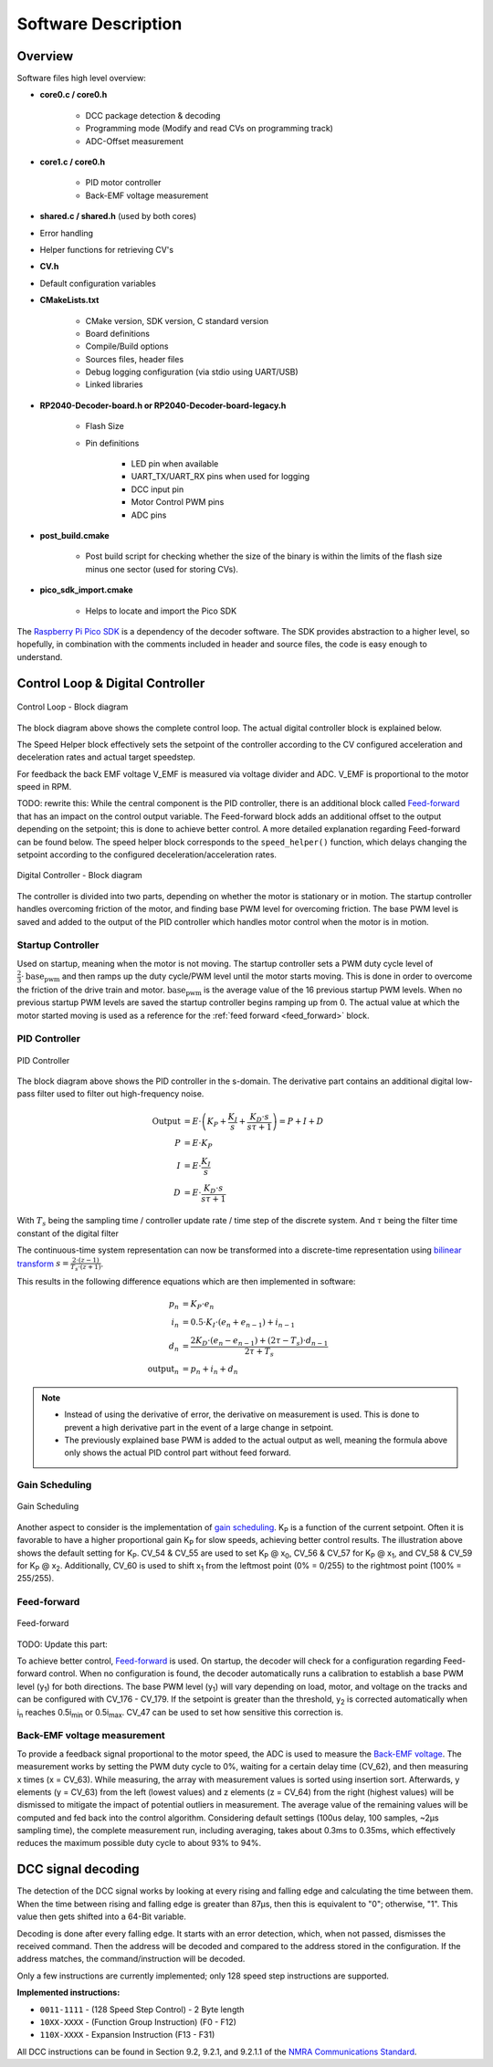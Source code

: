 Software Description
==============================

Overview
------------------------------

Software files high level overview:

- **core0.c / core0.h**

   - DCC package detection & decoding
   - Programming mode (Modify and read CVs on programming track)
   - ADC-Offset measurement

- **core1.c / core0.h**

   - PID motor controller
   - Back-EMF voltage measurement

- **shared.c / shared.h** (used by both cores)

- Error handling
- Helper functions for retrieving CV's

- **CV.h**
  
- Default configuration variables

- **CMakeLists.txt**

   - CMake version, SDK version, C standard version
   - Board definitions
   - Compile/Build options
   - Sources files, header files
   - Debug logging configuration (via stdio using UART/USB)
   - Linked libraries

- **RP2040-Decoder-board.h or RP2040-Decoder-board-legacy.h**
   
   - Flash Size
   - Pin definitions

      - LED pin when available
      - UART_TX/UART_RX pins when used for logging
      - DCC input pin
      - Motor Control PWM pins
      - ADC pins

- **post_build.cmake**
   
   - Post build script for checking whether the size of the binary is within the limits of the flash size minus one sector (used for storing CVs).

- **pico_sdk_import.cmake**
   
   - Helps to locate and import the Pico SDK

The `Raspberry Pi Pico SDK <https://datasheets.raspberrypi.com/pico/raspberry-pi-pico-c-sdk.pdf>`_ is a dependency of the decoder software. The SDK provides abstraction to a higher level, so hopefully, in combination with the comments included in header and source files, the code is easy enough to understand.

Control Loop & Digital Controller
------------------------------------

.. figure:: ../../../svg/sw/Block_Diagram_Control_Loop.svg
   :alt: Block Diagram - Control Loop
   :align: center

   Control Loop - Block diagram

The block diagram above shows the complete control loop. The actual digital controller block is explained below.

The Speed Helper block effectively sets the setpoint of the controller according to the CV configured acceleration and deceleration rates and actual target speedstep.

For feedback the back EMF voltage V_EMF is measured via voltage divider and ADC. V_EMF is proportional to the motor speed in RPM.


TODO: rewrite this: While the central component is the PID controller, there is an additional block called `Feed-forward <https://en.wikipedia.org/wiki/Feed_forward_(control)>`_ that has an impact on the control output variable. The Feed-forward block adds an additional offset to the output depending on the setpoint; this is done to achieve better control. A more detailed explanation regarding Feed-forward can be found below. The speed helper block corresponds to the ``speed_helper()`` function, which delays changing the setpoint according to the configured deceleration/acceleration rates.

.. figure:: ../../../svg/sw/Block_Diagram_Digital_Controller.svg
   :alt: Block Diagram - Digital Controller
   :align: center

   Digital Controller - Block diagram

The controller is divided into two parts, depending on whether the motor is stationary or in motion. The startup controller handles overcoming friction of the motor, and finding base PWM level for overcoming friction. The base PWM level is saved and added to the output of the PID controller which handles motor control when the motor is in motion.


Startup Controller
~~~~~~~~~~~~~~~~~~~~~~~~~~~~~~
Used on startup, meaning when the motor is not moving. The startup controller sets a PWM duty cycle level of :math:`\frac{2}{3} \cdot \text{base_pwm}` and then ramps up the duty cycle/PWM level until the motor starts moving. This is done in order to overcome the friction of the drive train and motor. :math:`\text{base_pwm}` is the average value of the 16 previous startup PWM levels. When no previous startup PWM levels are saved the startup controller begins ramping up from 0. The actual value at which the motor started moving is used as a reference for the :ref:`feed forward <feed_forward>` block. 


PID Controller
~~~~~~~~~~~~~~~~~~~~~~~~~~~~~~

.. figure:: ../../../svg/sw/Block_Diagram_PID.svg
   :alt: PID Controller figure
   :align: center

   PID Controller

The block diagram above shows the PID controller in the s-domain. The derivative part contains an additional digital low-pass filter used to filter out high-frequency noise.

.. math::

   \begin{align}
   \text{Output} &= E \cdot \left(K_P + \frac{K_I}{s} + \frac{K_D \cdot s}{s \tau + 1}\right) = P + I + D \\
   P &= E \cdot K_P \\
   I &= E \cdot \frac{K_I}{s} \\
   D &= E \cdot \frac{K_D \cdot s}{s \tau + 1}
   \end{align}

With :math:`T_s` being the sampling time / controller update rate / time step of the discrete system.
And :math:`\tau` being the filter time constant of the digital filter

The continuous-time system representation can now be transformed into a discrete-time representation using `bilinear transform <https://en.wikipedia.org/wiki/Bilinear_transform>`_ :math:`s = \frac{2 \cdot (z - 1)}{T_s \cdot (z + 1)}`.

This results in the following difference equations which are then implemented in software:

.. math::
   
   \begin{align}
   p_n &= K_P \cdot e_n \\
   i_n &= 0.5 \cdot K_I \cdot \left(e_n + e_{n-1}\right) + i_{n-1} \\
   d_n &= \frac{2 K_D \cdot \left(e_n - e_{n-1}\right) + \left(2 \tau - T_s\right) \cdot d_{n-1}}{2 \tau + T_s} \\
   \text{output}_n &= p_n + i_n + d_n
   \end{align}


.. note::
   - Instead of using the derivative of error, the derivative on measurement is used. This is done to prevent a high derivative part in the event of a large change in setpoint.
   - The previously explained base PWM is added to the actual output as well, meaning the formula above only shows the actual PID control part without feed forward. 


Gain Scheduling
~~~~~~~~~~~~~~~~~~~~~~~~~~~~~~

.. figure:: ../../../svg/sw/adaptive_kp.svg
   :alt: Gain Scheduling figure
   :align: center
   
   Gain Scheduling

Another aspect to consider is the implementation of `gain scheduling <https://en.wikipedia.org/wiki/Gain_scheduling>`_. K\ :sub:`P` is a function of the current setpoint. Often it is favorable to have a higher proportional gain K\ :sub:`P` for slow speeds, achieving better control results. The illustration above shows the default setting for K\ :sub:`P`. CV_54 & CV_55 are used to set K\ :sub:`P` @ x\ :sub:`0`, CV_56 & CV_57 for K\ :sub:`P` @ x\ :sub:`1`, and CV_58 & CV_59 for K\ :sub:`P` @ x\ :sub:`2`. Additionally, CV_60 is used to shift x\ :sub:`1` from the leftmost point (0% = 0/255) to the rightmost point (100% = 255/255).


.. _feed_forward:

Feed-forward
~~~~~~~~~~~~~~~~~~~~~~~~~~~~~~


.. figure:: ../../../svg/sw/feed_forward.svg
   :alt: Feed forward figure
   :align: center
   
   Feed-forward


TODO: Update this part:

To achieve better control, `Feed-forward <https://en.wikipedia.org/wiki/Feed_forward_(control)>`_ is used. On startup, the decoder will check for a configuration regarding Feed-forward control. When no configuration is found, the decoder automatically runs a calibration to establish a base PWM level (y\ :sub:`1`) for both directions. The base PWM level (y\ :sub:`1`) will vary depending on load, motor, and voltage on the tracks and can be configured with CV_176 - CV_179. If the setpoint is greater than the threshold, y\ :sub:`2` is corrected automatically when i\ :sub:`n` reaches 0.5i\ :sub:`min` or 0.5i\ :sub:`max`. CV_47 can be used to set how sensitive this correction is.

Back-EMF voltage measurement
~~~~~~~~~~~~~~~~~~~~~~~~~~~~~~

To provide a feedback signal proportional to the motor speed, the ADC is used to measure the `Back-EMF voltage <https://en.wikipedia.org/wiki/Counter-electromotive_force>`_. The measurement works by setting the PWM duty cycle to 0%, waiting for a certain delay time (CV_62), and then measuring x times (x = CV_63). While measuring, the array with measurement values is sorted using insertion sort. Afterwards, y elements (y = CV_63) from the left (lowest values) and z elements (z = CV_64) from the right (highest values) will be dismissed to mitigate the impact of potential outliers in measurement. The average value of the remaining values will be computed and fed back into the control algorithm. Considering default settings (100us delay, 100 samples, ~2µs sampling time), the complete measurement run, including averaging, takes about 0.3ms to 0.35ms, which effectively reduces the maximum possible duty cycle to about 93% to 94%.

DCC signal decoding
------------------------------

The detection of the DCC signal works by looking at every rising and falling edge and calculating the time between them. When the time between rising and falling edge is greater than 87μs, then this is equivalent to "0"; otherwise, "1". This value then gets shifted into a 64-Bit variable.

Decoding is done after every falling edge. It starts with an error detection, which, when not passed, dismisses the received command. Then the address will be decoded and compared to the address stored in the configuration. If the address matches, the command/instruction will be decoded.

Only a few instructions are currently implemented; only 128 speed step instructions are supported.

**Implemented instructions:**

- ``0011-1111`` - (128 Speed Step Control) - 2 Byte length
- ``10XX-XXXX`` - (Function Group Instruction) (F0 - F12)
- ``110X-XXXX`` - Expansion Instruction  (F13 - F31)

All DCC instructions can be found in Section 9.2, 9.2.1, and 9.2.1.1 of the `NMRA Communications Standard <https://www.nmra.org/index-nmra-standards-and-recommended-practices>`_.

